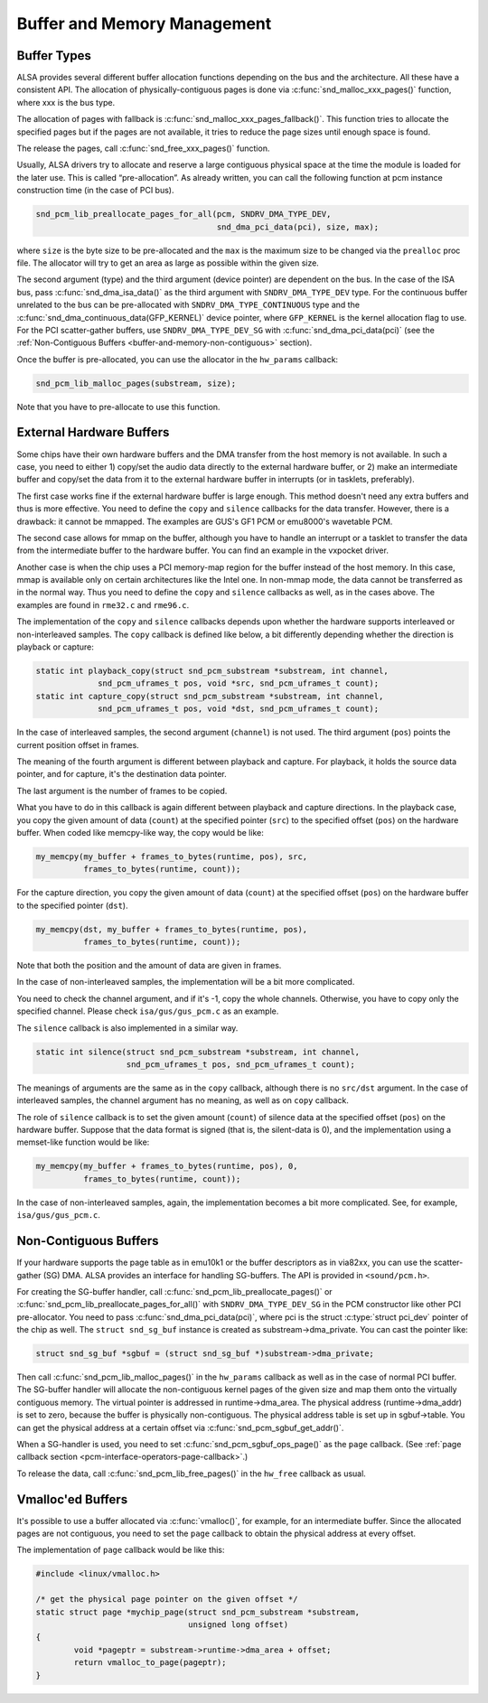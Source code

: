 .. -*- coding: utf-8; mode: rst -*-

.. _buffer-and-memory:

****************************
Buffer and Memory Management
****************************


.. _buffer-and-memory-buffer-types:

Buffer Types
============

ALSA provides several different buffer allocation functions depending on
the bus and the architecture. All these have a consistent API. The
allocation of physically-contiguous pages is done via
:c:func:`snd_malloc_xxx_pages()` function, where xxx is the bus
type.

The allocation of pages with fallback is
:c:func:`snd_malloc_xxx_pages_fallback()`. This function tries to
allocate the specified pages but if the pages are not available, it
tries to reduce the page sizes until enough space is found.

The release the pages, call :c:func:`snd_free_xxx_pages()`
function.

Usually, ALSA drivers try to allocate and reserve a large contiguous
physical space at the time the module is loaded for the later use. This
is called “pre-allocation”. As already written, you can call the
following function at pcm instance construction time (in the case of PCI
bus).


.. code-block:: c

      snd_pcm_lib_preallocate_pages_for_all(pcm, SNDRV_DMA_TYPE_DEV,
                                            snd_dma_pci_data(pci), size, max);

where ``size`` is the byte size to be pre-allocated and the ``max`` is
the maximum size to be changed via the ``prealloc`` proc file. The
allocator will try to get an area as large as possible within the given
size.

The second argument (type) and the third argument (device pointer) are
dependent on the bus. In the case of the ISA bus, pass
:c:func:`snd_dma_isa_data()` as the third argument with
``SNDRV_DMA_TYPE_DEV`` type. For the continuous buffer unrelated to the
bus can be pre-allocated with ``SNDRV_DMA_TYPE_CONTINUOUS`` type and the
:c:func:`snd_dma_continuous_data(GFP_KERNEL)` device pointer,
where ``GFP_KERNEL`` is the kernel allocation flag to use. For the PCI
scatter-gather buffers, use ``SNDRV_DMA_TYPE_DEV_SG`` with
:c:func:`snd_dma_pci_data(pci)` (see the
:ref:`Non-Contiguous Buffers <buffer-and-memory-non-contiguous>`
section).

Once the buffer is pre-allocated, you can use the allocator in the
``hw_params`` callback:


.. code-block:: c

      snd_pcm_lib_malloc_pages(substream, size);

Note that you have to pre-allocate to use this function.


.. _buffer-and-memory-external-hardware:

External Hardware Buffers
=========================

Some chips have their own hardware buffers and the DMA transfer from the
host memory is not available. In such a case, you need to either 1)
copy/set the audio data directly to the external hardware buffer, or 2)
make an intermediate buffer and copy/set the data from it to the
external hardware buffer in interrupts (or in tasklets, preferably).

The first case works fine if the external hardware buffer is large
enough. This method doesn't need any extra buffers and thus is more
effective. You need to define the ``copy`` and ``silence`` callbacks for
the data transfer. However, there is a drawback: it cannot be mmapped.
The examples are GUS's GF1 PCM or emu8000's wavetable PCM.

The second case allows for mmap on the buffer, although you have to
handle an interrupt or a tasklet to transfer the data from the
intermediate buffer to the hardware buffer. You can find an example in
the vxpocket driver.

Another case is when the chip uses a PCI memory-map region for the
buffer instead of the host memory. In this case, mmap is available only
on certain architectures like the Intel one. In non-mmap mode, the data
cannot be transferred as in the normal way. Thus you need to define the
``copy`` and ``silence`` callbacks as well, as in the cases above. The
examples are found in ``rme32.c`` and ``rme96.c``.

The implementation of the ``copy`` and ``silence`` callbacks depends
upon whether the hardware supports interleaved or non-interleaved
samples. The ``copy`` callback is defined like below, a bit differently
depending whether the direction is playback or capture:


.. code-block:: c

      static int playback_copy(struct snd_pcm_substream *substream, int channel,
                   snd_pcm_uframes_t pos, void *src, snd_pcm_uframes_t count);
      static int capture_copy(struct snd_pcm_substream *substream, int channel,
                   snd_pcm_uframes_t pos, void *dst, snd_pcm_uframes_t count);

In the case of interleaved samples, the second argument (``channel``) is
not used. The third argument (``pos``) points the current position
offset in frames.

The meaning of the fourth argument is different between playback and
capture. For playback, it holds the source data pointer, and for
capture, it's the destination data pointer.

The last argument is the number of frames to be copied.

What you have to do in this callback is again different between playback
and capture directions. In the playback case, you copy the given amount
of data (``count``) at the specified pointer (``src``) to the specified
offset (``pos``) on the hardware buffer. When coded like memcpy-like
way, the copy would be like:


.. code-block:: c

      my_memcpy(my_buffer + frames_to_bytes(runtime, pos), src,
                frames_to_bytes(runtime, count));

For the capture direction, you copy the given amount of data (``count``)
at the specified offset (``pos``) on the hardware buffer to the
specified pointer (``dst``).


.. code-block:: c

      my_memcpy(dst, my_buffer + frames_to_bytes(runtime, pos),
                frames_to_bytes(runtime, count));

Note that both the position and the amount of data are given in frames.

In the case of non-interleaved samples, the implementation will be a bit
more complicated.

You need to check the channel argument, and if it's -1, copy the whole
channels. Otherwise, you have to copy only the specified channel. Please
check ``isa/gus/gus_pcm.c`` as an example.

The ``silence`` callback is also implemented in a similar way.


.. code-block:: c

      static int silence(struct snd_pcm_substream *substream, int channel,
                         snd_pcm_uframes_t pos, snd_pcm_uframes_t count);

The meanings of arguments are the same as in the ``copy`` callback,
although there is no ``src/dst`` argument. In the case of interleaved
samples, the channel argument has no meaning, as well as on ``copy``
callback.

The role of ``silence`` callback is to set the given amount (``count``)
of silence data at the specified offset (``pos``) on the hardware
buffer. Suppose that the data format is signed (that is, the silent-data
is 0), and the implementation using a memset-like function would be
like:


.. code-block:: c

      my_memcpy(my_buffer + frames_to_bytes(runtime, pos), 0,
                frames_to_bytes(runtime, count));

In the case of non-interleaved samples, again, the implementation
becomes a bit more complicated. See, for example, ``isa/gus/gus_pcm.c``.


.. _buffer-and-memory-non-contiguous:

Non-Contiguous Buffers
======================

If your hardware supports the page table as in emu10k1 or the buffer
descriptors as in via82xx, you can use the scatter-gather (SG) DMA. ALSA
provides an interface for handling SG-buffers. The API is provided in
``<sound/pcm.h>``.

For creating the SG-buffer handler, call
:c:func:`snd_pcm_lib_preallocate_pages()` or
:c:func:`snd_pcm_lib_preallocate_pages_for_all()` with
``SNDRV_DMA_TYPE_DEV_SG`` in the PCM constructor like other PCI
pre-allocator. You need to pass :c:func:`snd_dma_pci_data(pci)`,
where pci is the struct :c:type:`struct pci_dev` pointer of the chip
as well. The ``struct snd_sg_buf`` instance is created as
substream->dma_private. You can cast the pointer like:


.. code-block:: c

      struct snd_sg_buf *sgbuf = (struct snd_sg_buf *)substream->dma_private;

Then call :c:func:`snd_pcm_lib_malloc_pages()` in the
``hw_params`` callback as well as in the case of normal PCI buffer. The
SG-buffer handler will allocate the non-contiguous kernel pages of the
given size and map them onto the virtually contiguous memory. The
virtual pointer is addressed in runtime->dma_area. The physical address
(runtime->dma_addr) is set to zero, because the buffer is physically
non-contiguous. The physical address table is set up in sgbuf->table.
You can get the physical address at a certain offset via
:c:func:`snd_pcm_sgbuf_get_addr()`.

When a SG-handler is used, you need to set
:c:func:`snd_pcm_sgbuf_ops_page()` as the ``page`` callback. (See
:ref:`page callback section <pcm-interface-operators-page-callback>`.)

To release the data, call :c:func:`snd_pcm_lib_free_pages()` in
the ``hw_free`` callback as usual.


.. _buffer-and-memory-vmalloced:

Vmalloc'ed Buffers
==================

It's possible to use a buffer allocated via :c:func:`vmalloc()`, for
example, for an intermediate buffer. Since the allocated pages are not
contiguous, you need to set the ``page`` callback to obtain the physical
address at every offset.

The implementation of ``page`` callback would be like this:


.. code-block:: c

      #include <linux/vmalloc.h>

      /* get the physical page pointer on the given offset */
      static struct page *mychip_page(struct snd_pcm_substream *substream,
                                      unsigned long offset)
      {
              void *pageptr = substream->runtime->dma_area + offset;
              return vmalloc_to_page(pageptr);
      }




.. ------------------------------------------------------------------------------
.. This file was automatically converted from DocBook-XML with the dbxml
.. library (https://github.com/return42/dbxml2rst). The origin XML comes
.. from the linux kernel:
..
..   http://git.kernel.org/cgit/linux/kernel/git/torvalds/linux.git
.. ------------------------------------------------------------------------------
